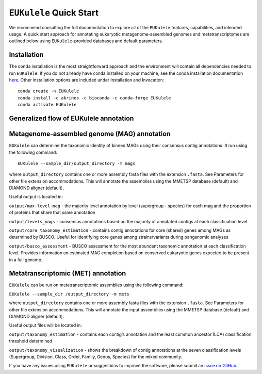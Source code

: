 ``EUKulele`` Quick Start
====================================

We recommend consulting the full documentation to explore all of the ``EUKulele`` features, capabilities, and intended usage. A quick start approach for annotating eukaryotic metagenome-assembled genomes and metatranscriptomes are outlined below using ``EUKulele``-provided databases and default parameters. 

Installation
------------

The conda installation is the most straightforward approach and the environment will contain all dependencies needed to run ``EUKulele``. If you do not already have conda installed on your machine, see the conda installation documentation `here <https://docs.conda.io/projects/conda/en/latest/user-guide/install/>`_. Other installation options are included under Installation and Invocation::

    conda create -n EUKulele
    conda install -c akrinos -c bioconda -c conda-forge EUKulele
    conda activate EUKulele

Generalized flow of EUKulele annotation
---------------------------------------

.. image:: eukulele_diagram_simplified.jpg
  :width: 400
  :alt: Flowchart of EUKulele overview
  
 
Metagenome-assembled genome (MAG) annotation
--------------------------------------------

``EUKulele`` can determine the taxonomic identity of binned MAGs using their consensus contig annotations. It run using the following command::

    EUKulele --sample_dir/output_directory -m mags

where ``output_directory`` contains one or more assembly fasta files with the extension ``.fasta``. See Parameters for other file extension accommodations. This will annotate the assemblies using the MMETSP database (default) and DIAMOND aligner (default). 

Useful output is located in:

``output/max-level-mag`` - the majority level annotation by level (supergroup - species) for each mag and the proportion of proteins that share that same annotation

``output/levels_mags`` - consensus annotations based on the majority of annotated contigs at each classification level

``output/core_taxonomy_estimation`` - contains contig annotations for core (shared) genes among MAGs as determined by BUSCO. Useful for identifying core genes among strains/variants during pangenomic analyses

``output/busco_assessment`` -  BUSCO assessment for the most abundant taxonomic annotation at each classification level. Provides information on estimated MAG completion based on conserved eukaryotic genes expected to be present in a full genome.

Metatranscriptomic (MET) annotation
-----------------------------------

``EUKulele`` can be run on metatranscriptomic assemblies using the following command:

``EUKulele --sample_dir /output_directory -m mets``

where ``output_directory`` contains one or more assembly fasta files with the extension ``.fasta``. See Parameters for other file extension accommodations. This will annotate the input assemblies using the MMETSP database (default) and DIAMOND aligner (default).

Useful output files will be located in:

``output/taxonomy_estimation`` - contains each contig’s annotation and the least common ancestor (LCA) classification threshold determined

``output/taxonomy_visualization`` - shows the breakdown of contig annotations at the seven classification levels (Supergroup, Division, Class, Order, Family, Genus, Species) for the mixed community. 


If you have any issues using ``EUKulele`` or suggestions to improve the software, please submit an `issue on GitHub <https://github.com/AlexanderLabWHOI/EUKulele/issues>`_.
